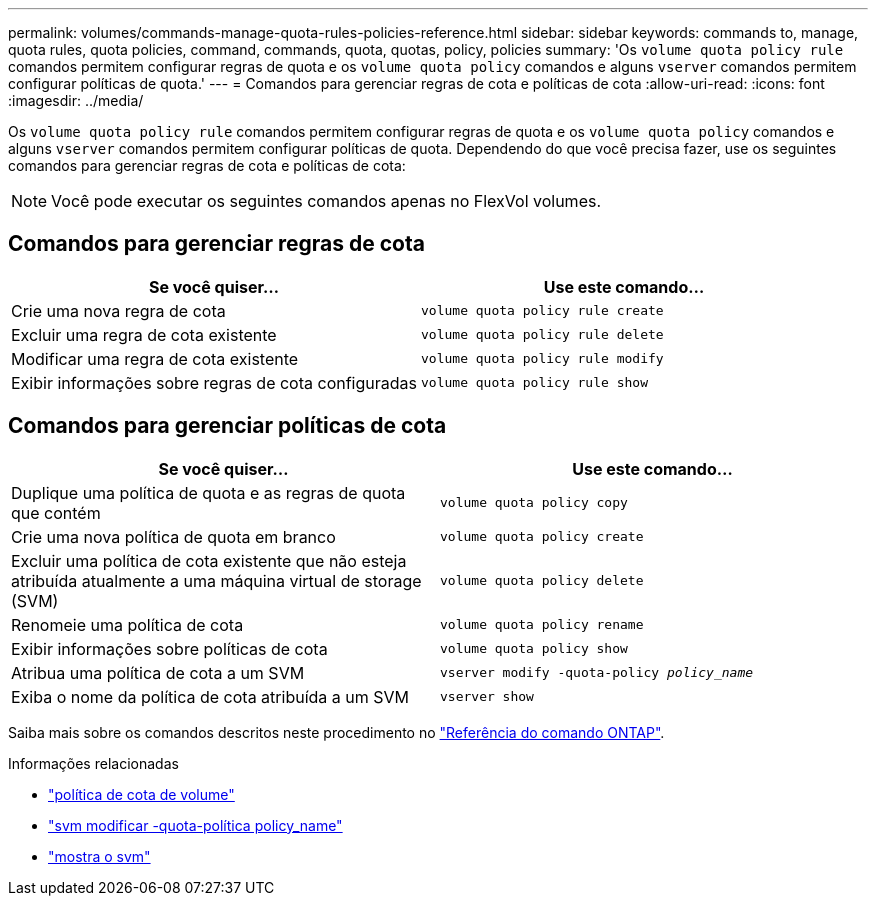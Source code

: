 ---
permalink: volumes/commands-manage-quota-rules-policies-reference.html 
sidebar: sidebar 
keywords: commands to, manage, quota rules, quota policies, command, commands, quota, quotas, policy, policies 
summary: 'Os `volume quota policy rule` comandos permitem configurar regras de quota e os `volume quota policy` comandos e alguns `vserver` comandos permitem configurar políticas de quota.' 
---
= Comandos para gerenciar regras de cota e políticas de cota
:allow-uri-read: 
:icons: font
:imagesdir: ../media/


[role="lead"]
Os `volume quota policy rule` comandos permitem configurar regras de quota e os `volume quota policy` comandos e alguns `vserver` comandos permitem configurar políticas de quota. Dependendo do que você precisa fazer, use os seguintes comandos para gerenciar regras de cota e políticas de cota:


NOTE: Você pode executar os seguintes comandos apenas no FlexVol volumes.



== Comandos para gerenciar regras de cota

[cols="2*"]
|===
| Se você quiser... | Use este comando... 


 a| 
Crie uma nova regra de cota
 a| 
`volume quota policy rule create`



 a| 
Excluir uma regra de cota existente
 a| 
`volume quota policy rule delete`



 a| 
Modificar uma regra de cota existente
 a| 
`volume quota policy rule modify`



 a| 
Exibir informações sobre regras de cota configuradas
 a| 
`volume quota policy rule show`

|===


== Comandos para gerenciar políticas de cota

[cols="2*"]
|===
| Se você quiser... | Use este comando... 


 a| 
Duplique uma política de quota e as regras de quota que contém
 a| 
`volume quota policy copy`



 a| 
Crie uma nova política de quota em branco
 a| 
`volume quota policy create`



 a| 
Excluir uma política de cota existente que não esteja atribuída atualmente a uma máquina virtual de storage (SVM)
 a| 
`volume quota policy delete`



 a| 
Renomeie uma política de cota
 a| 
`volume quota policy rename`



 a| 
Exibir informações sobre políticas de cota
 a| 
`volume quota policy show`



 a| 
Atribua uma política de cota a um SVM
 a| 
`vserver modify -quota-policy _policy_name_`



 a| 
Exiba o nome da política de cota atribuída a um SVM
 a| 
`vserver show`

|===
Saiba mais sobre os comandos descritos neste procedimento no link:https://docs.netapp.com/us-en/ontap-cli/["Referência do comando ONTAP"^].

.Informações relacionadas
* link:https://docs.netapp.com/us-en/ontap-cli/search.html?q=volume+quota+policy["política de cota de volume"^]
* link:https://docs.netapp.com/us-en/ontap-cli/vserver-modify.html["svm modificar -quota-política policy_name"^]
* link:https://docs.netapp.com/us-en/ontap-cli/vserver-show.html["mostra o svm"^]

